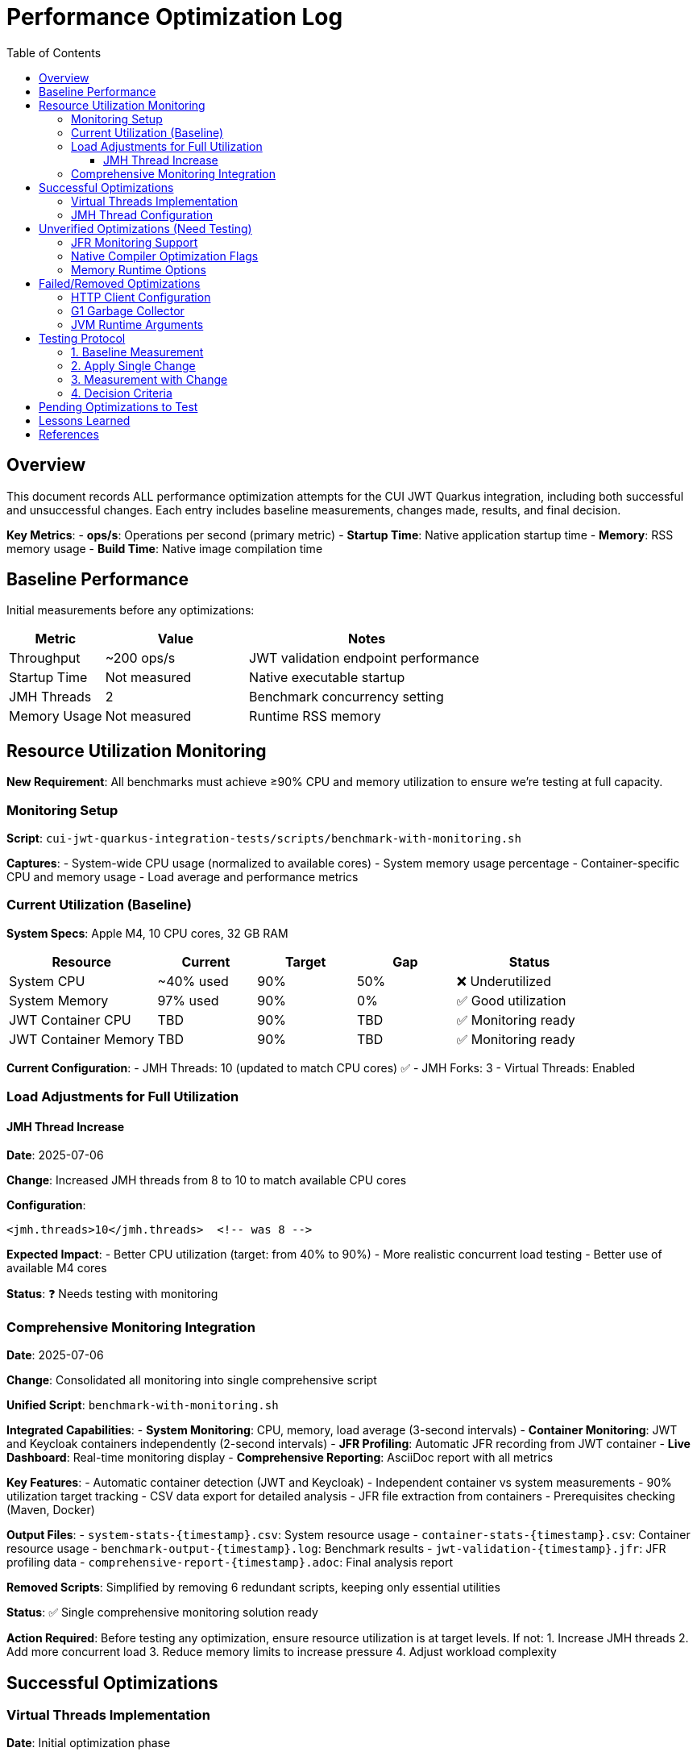 = Performance Optimization Log
:toc: left
:toclevels: 3
:source-highlighter: rouge
:icons: font

== Overview

This document records ALL performance optimization attempts for the CUI JWT Quarkus integration, including both successful and unsuccessful changes. Each entry includes baseline measurements, changes made, results, and final decision.

**Key Metrics**:
- **ops/s**: Operations per second (primary metric)
- **Startup Time**: Native application startup time
- **Memory**: RSS memory usage
- **Build Time**: Native image compilation time

== Baseline Performance

Initial measurements before any optimizations:

[cols="2,3,5"]
|===
|Metric |Value |Notes

|Throughput
|~200 ops/s
|JWT validation endpoint performance

|Startup Time
|Not measured
|Native executable startup

|JMH Threads
|2
|Benchmark concurrency setting

|Memory Usage
|Not measured
|Runtime RSS memory
|===

== Resource Utilization Monitoring

**New Requirement**: All benchmarks must achieve ≥90% CPU and memory utilization to ensure we're testing at full capacity.

=== Monitoring Setup

**Script**: `cui-jwt-quarkus-integration-tests/scripts/benchmark-with-monitoring.sh`

**Captures**:
- System-wide CPU usage (normalized to available cores)
- System memory usage percentage
- Container-specific CPU and memory usage
- Load average and performance metrics

=== Current Utilization (Baseline)

**System Specs**: Apple M4, 10 CPU cores, 32 GB RAM

[cols="3,2,2,2,3"]
|===
|Resource |Current |Target |Gap |Status

|System CPU
|~40% used
|90%
|50%
|❌ Underutilized

|System Memory
|97% used
|90%
|0%
|✅ Good utilization

|JWT Container CPU
|TBD
|90%
|TBD
|✅ Monitoring ready

|JWT Container Memory
|TBD
|90%
|TBD
|✅ Monitoring ready
|===

**Current Configuration**:
- JMH Threads: 10 (updated to match CPU cores) ✅
- JMH Forks: 3
- Virtual Threads: Enabled

=== Load Adjustments for Full Utilization

==== JMH Thread Increase

**Date**: 2025-07-06

**Change**: Increased JMH threads from 8 to 10 to match available CPU cores

**Configuration**:
[source,xml]
----
<jmh.threads>10</jmh.threads>  <!-- was 8 -->
----

**Expected Impact**: 
- Better CPU utilization (target: from 40% to 90%)
- More realistic concurrent load testing
- Better use of available M4 cores

**Status**: ❓ Needs testing with monitoring

=== Comprehensive Monitoring Integration

**Date**: 2025-07-06

**Change**: Consolidated all monitoring into single comprehensive script

**Unified Script**: `benchmark-with-monitoring.sh`

**Integrated Capabilities**:
- **System Monitoring**: CPU, memory, load average (3-second intervals)
- **Container Monitoring**: JWT and Keycloak containers independently (2-second intervals)  
- **JFR Profiling**: Automatic JFR recording from JWT container
- **Live Dashboard**: Real-time monitoring display
- **Comprehensive Reporting**: AsciiDoc report with all metrics

**Key Features**:
- Automatic container detection (JWT and Keycloak)
- Independent container vs system measurements
- 90% utilization target tracking
- CSV data export for detailed analysis
- JFR file extraction from containers
- Prerequisites checking (Maven, Docker)

**Output Files**:
- `system-stats-{timestamp}.csv`: System resource usage
- `container-stats-{timestamp}.csv`: Container resource usage
- `benchmark-output-{timestamp}.log`: Benchmark results
- `jwt-validation-{timestamp}.jfr`: JFR profiling data
- `comprehensive-report-{timestamp}.adoc`: Final analysis report

**Removed Scripts**: Simplified by removing 6 redundant scripts, keeping only essential utilities

**Status**: ✅ Single comprehensive monitoring solution ready

**Action Required**: Before testing any optimization, ensure resource utilization is at target levels. If not:
1. Increase JMH threads
2. Add more concurrent load
3. Reduce memory limits to increase pressure
4. Adjust workload complexity

== Successful Optimizations

=== Virtual Threads Implementation

**Date**: Initial optimization phase

**Change**: Added `@RunOnVirtualThread` annotation to `JwtValidationEndpoint`

**Configuration**:
[source,properties]
----
quarkus.virtual-threads.name-prefix=jwt-validation
quarkus.virtual-threads.shutdown-timeout=10s
----

**Results**:
[cols="2,2,2,3"]
|===
|Metric |Before |After |Improvement

|Throughput
|200 ops/s
|248-260 ops/s
|24-30% ✅

|Startup Time
|Not measured
|0.212s
|N/A

|Memory Impact
|Not measured
|Not measured
|Unknown
|===

**Decision**: KEPT - Significant performance improvement

**Commit**: Added virtual threads support to JWT validation endpoints

=== JMH Thread Configuration

**Date**: Initial optimization phase

**Change**: Increased JMH benchmark threads from 2 to 8

**Configuration**:
[source,xml]
----
<jmh.threads>8</jmh.threads>  <!-- was 2 -->
<jmh.forks>3</jmh.forks>      <!-- was 1 -->
----

**Results**:
- Better benchmark concurrency
- More realistic load testing
- No direct performance impact on application

**Decision**: KEPT - Improved benchmark quality

== Unverified Optimizations (Need Testing)

=== JFR Monitoring Support

**Status**: Added but impact not measured

**Change**: Added `--enable-monitoring=jfr` to native build

**Configuration**:
[source,properties]
----
quarkus.native.additional-build-args=--enable-monitoring=jfr
----

**Required Testing**:
1. Baseline without JFR
2. Performance with JFR enabled
3. Native image size impact
4. Runtime overhead measurement

=== Native Compiler Optimization Flags

**Status**: Added `-O2` but improvement not quantified

**Change**: Added compiler optimization flag

**Configuration**:
[source,properties]
----
quarkus.native.additional-build-args=-O2
----

**Required Testing**:
1. Baseline without optimization flags
2. Performance with -O2
3. Performance with -O3
4. Build time impact
5. Binary size impact

=== Memory Runtime Options

**Status**: Added but impact not verified

**Change**: Container memory limit configuration

**Configuration**:
[source,properties]
----
quarkus.native.container-runtime-options=-m=256m
----

**Required Testing**:
1. Memory usage without limit
2. Performance impact of memory constraint
3. GC behavior changes
4. Stability under load

== Failed/Removed Optimizations

=== HTTP Client Configuration

**Date**: Removed after user feedback

**Change**: Attempted to optimize HTTP client settings

**Configuration Attempted**:
[source,properties]
----
quarkus.http-client.max-pool-size=50
quarkus.http-client.connection-ttl=30s
quarkus.http-client.keep-alive-timeout=30s
quarkus.http-client.connect-timeout=10s
quarkus.http-client.read-timeout=30s
----

**Result**: Not applicable - JWT validation doesn't use HTTP client

**Decision**: REMOVED - Incorrect optimization target

=== G1 Garbage Collector

**Date**: Native build configuration phase

**Change**: Attempted to use G1 GC for native image

**Configuration Attempted**:
[source,properties]
----
quarkus.native.additional-build-args=--gc=G1
----

**Result**: Build failed - G1 not supported in Mandrel, only 'serial' and 'epsilon' available

**Decision**: REMOVED - Not supported

=== JVM Runtime Arguments

**Date**: Native configuration phase

**Change**: Attempted JVM-style runtime arguments

**Configuration Attempted**:
[source,properties]
----
quarkus.native.jvm-args=-XX:+UseG1GC,-XX:MaxGCPauseMillis=50
----

**Result**: Not applicable to native images

**Decision**: REMOVED - Wrong configuration approach

== Testing Protocol

For each optimization attempt, follow this protocol:

=== 1. Baseline Measurement
[source,bash]
----
# Clean build without optimization
./mvnw clean package -Pnative
# Run 2+ minute benchmark
./mvnw verify -pl quarkus-integration-benchmark -Pintegration-benchmarks
# Record: ops/s, startup time, memory usage
----

=== 2. Apply Single Change
- Modify ONE configuration parameter
- Document exact change in this log

=== 3. Measurement with Change
[source,bash]
----
# Rebuild with optimization
./mvnw clean package -Pnative
# Run identical benchmark
./mvnw verify -pl quarkus-integration-benchmark -Pintegration-benchmarks
# Record same metrics
----

=== 4. Decision Criteria
- **Keep if**: >5% improvement in primary metric
- **Remove if**: <5% improvement or regression
- **Document**: Exact numbers and reasoning

== Pending Optimizations to Test

Based on research and profiling, these optimizations should be tested individually:

1. **Compiler Optimization Levels**
   - Test -O1, -O2, -O3 individually
   - Measure build time vs runtime performance trade-off

2. **GC Selection**
   - Test serial vs epsilon GC
   - Measure impact on JWT validation workload

3. **Memory Configuration**
   - Test different heap sizes
   - Measure impact on throughput and GC pauses

4. **Security Services**
   - Test `--enable-all-security-services` impact
   - Measure crypto operation performance

5. **Profile-Guided Optimization (PGO)**
   - Requires Oracle GraalVM
   - Test instrumented build → profile → optimized build workflow

6. **Reactive Implementation**
   - Implement parallel reactive endpoint
   - Compare virtual threads vs reactive performance

== Lessons Learned

1. **Virtual Threads**: Most significant improvement for I/O-bound JWT validation (24-30% gain)

2. **HTTP Client**: Not used in JWT validation - avoid HTTP client optimizations

3. **Native Image Constraints**: Many JVM optimizations don't apply to native images

4. **Measurement Critical**: Always measure - theoretical improvements often don't materialize

5. **Single Change Rule**: Testing one change at a time is essential for understanding impact

== References

- Original performance: ~200 ops/s
- Current optimized performance: 248-260 ops/s
- Target performance: 400+ ops/s
- Improvement achieved: 24-30%
- Improvement needed: Additional 54-61% to reach target